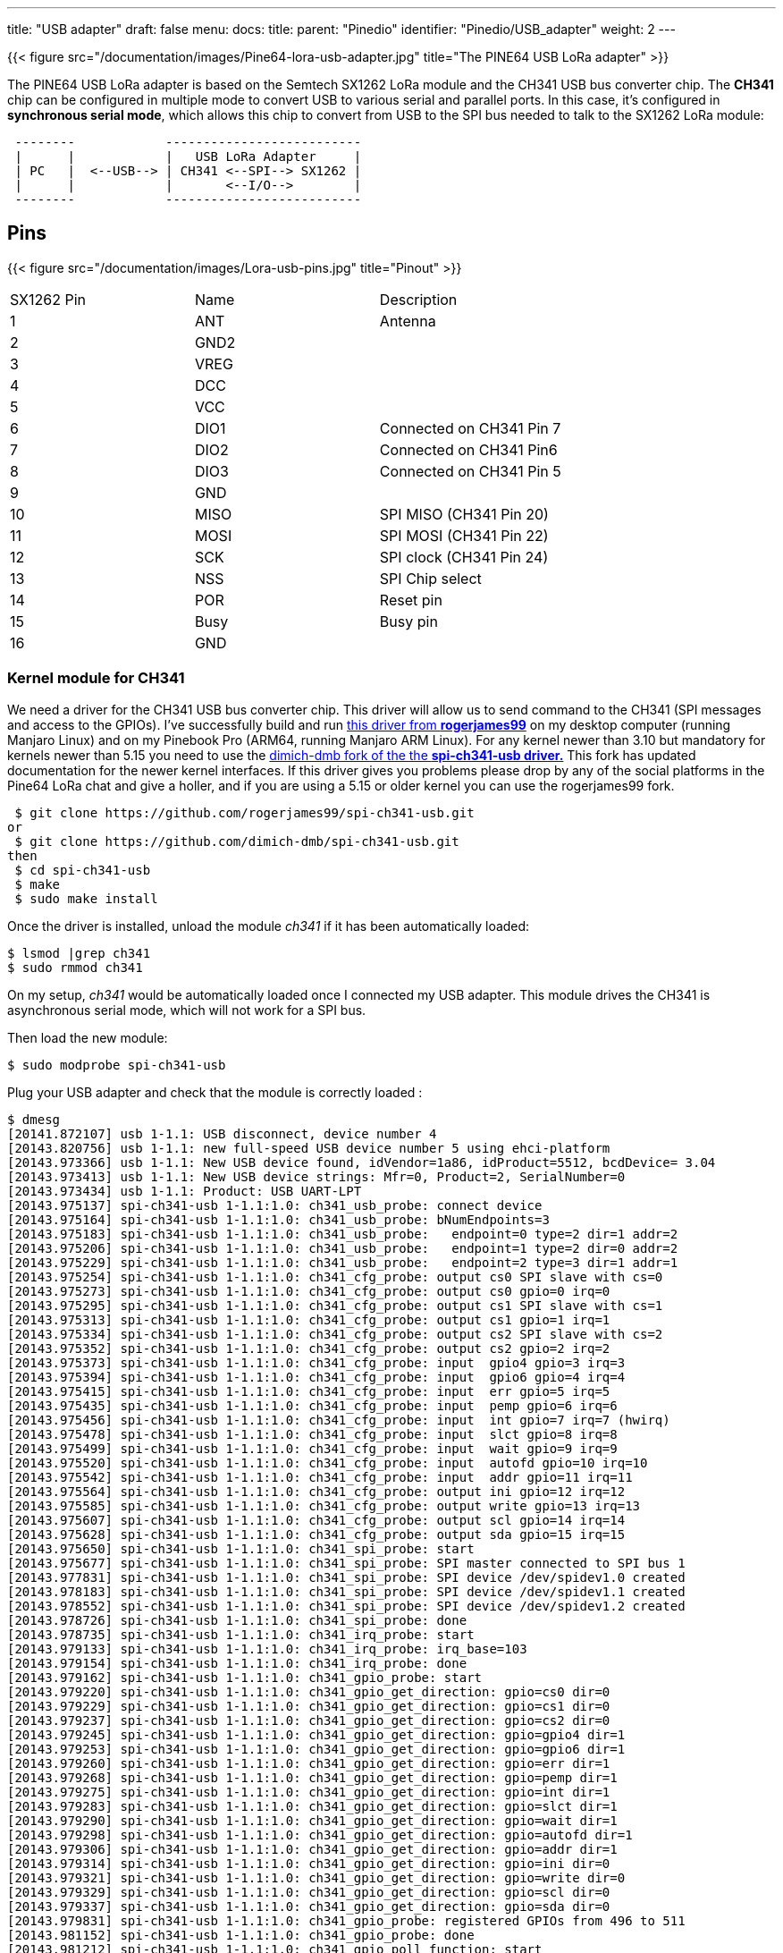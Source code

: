 ---
title: "USB adapter"
draft: false
menu:
  docs:
    title:
    parent: "Pinedio"
    identifier: "Pinedio/USB_adapter"
    weight: 2
---

{{< figure src="/documentation/images/Pine64-lora-usb-adapter.jpg" title="The PINE64 USB LoRa adapter" >}}

The PINE64 USB LoRa adapter is based on the Semtech SX1262 LoRa module and the CH341 USB bus converter chip. The *CH341* chip can be configured in multiple mode to convert USB to various serial and parallel ports. In this case, it's configured in *synchronous serial mode*, which allows this chip to convert from USB to the SPI bus needed to talk to the SX1262 LoRa module:

```
 --------            --------------------------
 |      |            |   USB LoRa Adapter     |
 | PC   |  <--USB--> | CH341 <--SPI--> SX1262 |
 |      |            |       <--I/O-->        |
 --------            --------------------------
```

== Pins

{{< figure src="/documentation/images/Lora-usb-pins.jpg" title="Pinout" >}}

[cols="1,1,1"]
|===
|SX1262 Pin
|Name
|Description

|1
|ANT
|Antenna

|2
|GND2
|

|3
|VREG
|

|4
|DCC
|

|5
|VCC
|

|6
|DIO1
|Connected on CH341 Pin 7

|7
|DIO2
|Connected on CH341 Pin6

|8
|DIO3
|Connected on CH341 Pin 5

|9
|GND
|

|10
|MISO
|SPI MISO (CH341 Pin 20)

|11
|MOSI
|SPI MOSI (CH341 Pin 22)

|12
|SCK
|SPI clock (CH341 Pin 24)

|13
|NSS
|SPI Chip select

|14
|POR
|Reset pin

|15
|Busy
|Busy pin

|16
|GND
|
|===

=== Kernel module for CH341

We need a driver for the CH341 USB bus converter chip. This driver will allow us to send command to the CH341 (SPI messages and access to the GPIOs). I've successfully build and run https://github.com/rogerjames99/spi-ch341-usb[this driver from *rogerjames99*] on my desktop computer (running Manjaro Linux) and on my Pinebook Pro (ARM64, running Manjaro ARM Linux). For any kernel newer than 3.10 but mandatory for kernels newer than 5.15 you need to use the https://github.com/dimich-dmb/spi-ch341-usb[dimich-dmb fork of the the *spi-ch341-usb driver.*] This fork has updated documentation for the newer kernel interfaces. If this driver gives you problems please drop by any of the social platforms in the Pine64 LoRa chat and give a holler, and if you are using a 5.15 or older kernel you can use the rogerjames99 fork.

 $ git clone https://github.com/rogerjames99/spi-ch341-usb.git
or
 $ git clone https://github.com/dimich-dmb/spi-ch341-usb.git
then
 $ cd spi-ch341-usb
 $ make
 $ sudo make install

Once the driver is installed, unload the module _ch341_ if it has been automatically loaded:

 $ lsmod |grep ch341
 $ sudo rmmod ch341

On my setup, _ch341_ would be automatically loaded once I connected my USB adapter. This module drives the CH341 is asynchronous serial mode, which will not work for a SPI bus.

Then load the new module:

 $ sudo modprobe spi-ch341-usb

Plug your USB adapter and check that the module is correctly loaded :

 $ dmesg
 [20141.872107] usb 1-1.1: USB disconnect, device number 4
 [20143.820756] usb 1-1.1: new full-speed USB device number 5 using ehci-platform
 [20143.973366] usb 1-1.1: New USB device found, idVendor=1a86, idProduct=5512, bcdDevice= 3.04
 [20143.973413] usb 1-1.1: New USB device strings: Mfr=0, Product=2, SerialNumber=0
 [20143.973434] usb 1-1.1: Product: USB UART-LPT
 [20143.975137] spi-ch341-usb 1-1.1:1.0: ch341_usb_probe: connect device
 [20143.975164] spi-ch341-usb 1-1.1:1.0: ch341_usb_probe: bNumEndpoints=3
 [20143.975183] spi-ch341-usb 1-1.1:1.0: ch341_usb_probe:   endpoint=0 type=2 dir=1 addr=2
 [20143.975206] spi-ch341-usb 1-1.1:1.0: ch341_usb_probe:   endpoint=1 type=2 dir=0 addr=2
 [20143.975229] spi-ch341-usb 1-1.1:1.0: ch341_usb_probe:   endpoint=2 type=3 dir=1 addr=1
 [20143.975254] spi-ch341-usb 1-1.1:1.0: ch341_cfg_probe: output cs0 SPI slave with cs=0
 [20143.975273] spi-ch341-usb 1-1.1:1.0: ch341_cfg_probe: output cs0 gpio=0 irq=0
 [20143.975295] spi-ch341-usb 1-1.1:1.0: ch341_cfg_probe: output cs1 SPI slave with cs=1
 [20143.975313] spi-ch341-usb 1-1.1:1.0: ch341_cfg_probe: output cs1 gpio=1 irq=1
 [20143.975334] spi-ch341-usb 1-1.1:1.0: ch341_cfg_probe: output cs2 SPI slave with cs=2
 [20143.975352] spi-ch341-usb 1-1.1:1.0: ch341_cfg_probe: output cs2 gpio=2 irq=2
 [20143.975373] spi-ch341-usb 1-1.1:1.0: ch341_cfg_probe: input  gpio4 gpio=3 irq=3
 [20143.975394] spi-ch341-usb 1-1.1:1.0: ch341_cfg_probe: input  gpio6 gpio=4 irq=4
 [20143.975415] spi-ch341-usb 1-1.1:1.0: ch341_cfg_probe: input  err gpio=5 irq=5
 [20143.975435] spi-ch341-usb 1-1.1:1.0: ch341_cfg_probe: input  pemp gpio=6 irq=6
 [20143.975456] spi-ch341-usb 1-1.1:1.0: ch341_cfg_probe: input  int gpio=7 irq=7 (hwirq)
 [20143.975478] spi-ch341-usb 1-1.1:1.0: ch341_cfg_probe: input  slct gpio=8 irq=8
 [20143.975499] spi-ch341-usb 1-1.1:1.0: ch341_cfg_probe: input  wait gpio=9 irq=9
 [20143.975520] spi-ch341-usb 1-1.1:1.0: ch341_cfg_probe: input  autofd gpio=10 irq=10
 [20143.975542] spi-ch341-usb 1-1.1:1.0: ch341_cfg_probe: input  addr gpio=11 irq=11
 [20143.975564] spi-ch341-usb 1-1.1:1.0: ch341_cfg_probe: output ini gpio=12 irq=12
 [20143.975585] spi-ch341-usb 1-1.1:1.0: ch341_cfg_probe: output write gpio=13 irq=13
 [20143.975607] spi-ch341-usb 1-1.1:1.0: ch341_cfg_probe: output scl gpio=14 irq=14
 [20143.975628] spi-ch341-usb 1-1.1:1.0: ch341_cfg_probe: output sda gpio=15 irq=15
 [20143.975650] spi-ch341-usb 1-1.1:1.0: ch341_spi_probe: start
 [20143.975677] spi-ch341-usb 1-1.1:1.0: ch341_spi_probe: SPI master connected to SPI bus 1
 [20143.977831] spi-ch341-usb 1-1.1:1.0: ch341_spi_probe: SPI device /dev/spidev1.0 created
 [20143.978183] spi-ch341-usb 1-1.1:1.0: ch341_spi_probe: SPI device /dev/spidev1.1 created
 [20143.978552] spi-ch341-usb 1-1.1:1.0: ch341_spi_probe: SPI device /dev/spidev1.2 created
 [20143.978726] spi-ch341-usb 1-1.1:1.0: ch341_spi_probe: done
 [20143.978735] spi-ch341-usb 1-1.1:1.0: ch341_irq_probe: start
 [20143.979133] spi-ch341-usb 1-1.1:1.0: ch341_irq_probe: irq_base=103
 [20143.979154] spi-ch341-usb 1-1.1:1.0: ch341_irq_probe: done
 [20143.979162] spi-ch341-usb 1-1.1:1.0: ch341_gpio_probe: start
 [20143.979220] spi-ch341-usb 1-1.1:1.0: ch341_gpio_get_direction: gpio=cs0 dir=0
 [20143.979229] spi-ch341-usb 1-1.1:1.0: ch341_gpio_get_direction: gpio=cs1 dir=0
 [20143.979237] spi-ch341-usb 1-1.1:1.0: ch341_gpio_get_direction: gpio=cs2 dir=0
 [20143.979245] spi-ch341-usb 1-1.1:1.0: ch341_gpio_get_direction: gpio=gpio4 dir=1
 [20143.979253] spi-ch341-usb 1-1.1:1.0: ch341_gpio_get_direction: gpio=gpio6 dir=1
 [20143.979260] spi-ch341-usb 1-1.1:1.0: ch341_gpio_get_direction: gpio=err dir=1
 [20143.979268] spi-ch341-usb 1-1.1:1.0: ch341_gpio_get_direction: gpio=pemp dir=1
 [20143.979275] spi-ch341-usb 1-1.1:1.0: ch341_gpio_get_direction: gpio=int dir=1
 [20143.979283] spi-ch341-usb 1-1.1:1.0: ch341_gpio_get_direction: gpio=slct dir=1
 [20143.979290] spi-ch341-usb 1-1.1:1.0: ch341_gpio_get_direction: gpio=wait dir=1
 [20143.979298] spi-ch341-usb 1-1.1:1.0: ch341_gpio_get_direction: gpio=autofd dir=1
 [20143.979306] spi-ch341-usb 1-1.1:1.0: ch341_gpio_get_direction: gpio=addr dir=1
 [20143.979314] spi-ch341-usb 1-1.1:1.0: ch341_gpio_get_direction: gpio=ini dir=0
 [20143.979321] spi-ch341-usb 1-1.1:1.0: ch341_gpio_get_direction: gpio=write dir=0
 [20143.979329] spi-ch341-usb 1-1.1:1.0: ch341_gpio_get_direction: gpio=scl dir=0
 [20143.979337] spi-ch341-usb 1-1.1:1.0: ch341_gpio_get_direction: gpio=sda dir=0
 [20143.979831] spi-ch341-usb 1-1.1:1.0: ch341_gpio_probe: registered GPIOs from 496 to 511
 [20143.981152] spi-ch341-usb 1-1.1:1.0: ch341_gpio_probe: done
 [20143.981212] spi-ch341-usb 1-1.1:1.0: ch341_gpio_poll_function: start
 [20143.981291] spi-ch341-usb 1-1.1:1.0: ch341_usb_probe: connected
 [20144.756250] usbcore: registered new interface driver ch341
 [20144.756334] usbserial: USB Serial support registered for ch341-uart

With kernel 5.16 and newer the output is shorter:

 $ dmesg
 [ 6744.813564] usb 1-2.1.1: new full-speed USB device number 21 using xhci_hcd
 [ 6744.904377] usb 1-2.1.1: New USB device found, idVendor=1a86, idProduct=5512, bcdDevice= 3.04
 [ 6744.904383] usb 1-2.1.1: New USB device strings: Mfr=0, Product=2, SerialNumber=0
 [ 6744.904385] usb 1-2.1.1: Product: USB UART-LPT
 [ 6744.960243] spi-ch341-usb 1-2.1.1:1.0: ch341_cfg_probe: output cs0 SPI slave with cs=0
 [ 6744.960246] spi-ch341-usb 1-2.1.1:1.0: ch341_cfg_probe: output cs1 SPI slave with cs=1
 [ 6744.960247] spi-ch341-usb 1-2.1.1:1.0: ch341_cfg_probe: output cs2 SPI slave with cs=2
 [ 6744.960249] spi-ch341-usb 1-2.1.1:1.0: ch341_cfg_probe: input  gpio4 gpio=0 irq=0 (hwirq)
 [ 6744.960251] spi-ch341-usb 1-2.1.1:1.0: ch341_cfg_probe: input  gpio5 gpio=1 irq=1
 [ 6744.960302] spi-ch341-usb 1-2.1.1:1.0: ch341_spi_probe: SPI master connected to SPI bus 0
 [ 6744.960350] spi-ch341-usb 1-2.1.1:1.0: ch341_spi_probe: SPI device /dev/spidev0.0 created
 [ 6744.960398] spi-ch341-usb 1-2.1.1:1.0: ch341_spi_probe: SPI device /dev/spidev0.1 created
 [ 6744.960445] spi-ch341-usb 1-2.1.1:1.0: ch341_spi_probe: SPI device /dev/spidev0.2 created
 [ 6744.960583] spi-ch341-usb 1-2.1.1:1.0: ch341_usb_probe: connected

=== Driver development

==== Kernels 5.14 and older

Once the module _spi-ch341-usb_ is correctly loaded, here's how you can transfer data on the SPI bus (in C):

 /* Open the SPI bus */
 int spi = open("/dev/spidev1.0", O_RDWR);
 uint8_t mmode = SPI_MODE_0;
 uint8_t lsb = 0;
 ioctl(spi, SPI_IOC_WR_MODE, &mmode);
 ioctl(spi, SPI_IOC_WR_LSB_FIRST, &lsb);

 /* Transfer data */
 /* TODO: Init buffer_out, buffer_in and size */
 const uint8_t *mosi = buffer_out; // output data
 uint8_t *miso = buffer_in; // input data

 struct spi_ioc_transfer spi_trans;
 memset(&spi_trans, 0, sizeof(spi_trans));

 spi_trans.tx_buf = (unsigned long) mosi;
 spi_trans.rx_buf = (unsigned long) miso;
 spi_trans.cs_change = true;
 spi_trans.len = size;

 int status = ioctl (spi, SPI_IOC_MESSAGE(1), &spi_trans);

To access GPIOs, you first need to export them (to make them accessible via _/sys/class/gpio_. As you can see in the dmesg output, GPIOs from 496 to 511 were registered, which means we can export 16 GPIOs. The mapping of these I/O is available in the https://github.com/rogerjames99/spi-ch341-usb/blob/master/spi-ch341-usb.c#L148[source code of the driver]. For example, pin _slct_ is the 12th, meaning we need to export GPIO 496+12 = 508.

 int  fd;
 if ((fd = open("/sys/class/gpio/export", O_WRONLY)) == -1)   {
   perror("open ini");
   exit(-1);
 }

 if (write(fd, "508", 3) == -1){
   perror ("write export 508");
 }

Once exported, the GPIO is available in _/sys/class/gpio/sclt_ (the naming is specified by the driver). You can read the pin in C:

 int  fd;
 if ((fd = open("/sys/class/gpio/slct/value", O_RDWR)) == -1)   {
   perror("open");
 }

 char buf;
 if (read(fd, &buf, 1) == -1) {
    perror("read");
 }

 int value = (buf == '0') ? 0 : 1;

You can also write it:

 int  fd;
 if ((fd = open("/sys/class/gpio/ini/value", O_RDWR)) == -1)   {
   perror("open ini");
 }

 if (write(fd, value ? "1" : "0", 1) == -1) {
    perror ("write");
 }

==== Kernel 5.15 and newer

We need some help documenting how these interfaces work|

The driver creates these interfaces:

|===
|Pin |SPI Function |GPIO function |GPIO name |IRQ

| 15 | CS0 | - | - | -

| 16 | CS1 | - | - | -

| 17 | CS2 | - | - | -

| 19 | - | Input | gpio4 | hardware

| 21 | - | Input | gpio5 | software
|===

The dimich-dmb fork of spi-ch341-usb works with 5.15+ kernels, but as you can see above it is not configured for the needs of the Pinedio-USB by default. I have started a branch in my fork to work on getting the driver pre-configured for our needs. The branch can be https://github.com/UncleGrumpy/spi-ch341-usb/tree/pinedio[found here.] Please feel free to help|And open issues or discussions in the repo if you have problems or ideas how to help. Any improvements to the actual code beyond configuration should be pushed to the temporary https://github.com/dimich-dmb/spi-ch341-usb/[upstream.]

Since linux-5.15 binding to spidev driver is required to make slave devices available via /dev/, e.g. for slave 1 on bus 0 as real root (not with sudo):

 # echo spidev > /sys/class/spi_master/spi0/spi0.1/driver_override
 # echo spi0.1 > /sys/bus/spi/drivers/spidev/bind

For all devices handled by spi_ch341_usb driver (again, only as real root):

 # for i in /sys/bus/usb/drivers/spi-ch341-usb/*/spi_master/spi*/spi*.*; do echo spidev > $i/driver_override; echo $(basename $i) > /sys/bus/spi/drivers/spidev/bind; done

The documentation found at https://github.com/dimich-dmb/spi-ch341-usb/blob/master/README.md has more information.

The 5.15+ driver is not ready yet. But if you are interested in testing, helping to get the configuration right, or working on application development you can build and test the current driver:

 $ git clone -b pinedio https://github.com/UncleGrumpy/spi-ch341-usb.git
 $ cd spi-ch341-usb
 $ make
 $ sudo make install

So far this will automatically set up the SPI slave device /dev/spi0.0. It names the ch341-usb device as "pinedio" this will allow application developers to find the correct gpiochip by name. I need help confirming the correct gpio pins but as of now the driver will setup the following configuration:

The driver uses following CH341A pins for the SPI interface.

|===
| Pin | Name | Direction | Function SPI (CH341A)

| 18  | D3   | output    | SCK (DCK)          

| 20  | D5   | output    | MOSI (DOUT)        

| 22  | D7   | input     | MISO (DIN)         

| 15  | D0   | output    | CS0                
|===

The driver uses the following GPIO configuration.

WARNING: It is not sure if these are the correct pins to use|

|===
| CH341 Pin | CH341A Name | Function   | GPIO Name  | GPIO Configuration | SX1262 connection

|  7        | INT#        | IRQ        | dio_irq    | Input              | DIO1 (IRQ)     

|  8        | SLCT        | BUSY       | dio_busy   | Input              | BUSY           

| 26        | RST#        | Hard Reset | dio_reset  | Output             | NRESET         
|===

The function of these pins can be changed from user space by using libgpiod. The command line tools installed with the library (gpioset, gpioget, gpiodetect, gpioinfo and others can be used for bash scripts, etc. and applications should all use the libgpiod interfaces. The /sys/class/gpio interface has been removed from the kernel in 5.15, so any apps using /sys/class/gpio to access gpio pins are broken, or will be as distos update their kernels to 5.15 and beyond.

GPIO pins can be listed with gpioinfo:

 $ gpioinfo pinedio

The output should look similar to:

 gpiochip1 - 3 lines:
         line   0:    "dio_irq"       unused   input  active-high
         line   1:   "dio_busy"       unused   input  active-high
         line   2:  "dio_reset"       unused  output  active-high

The gpiochip# might be different. The driver exposes the Pinedio with the gpio name "pinedio", developers should use this name to interact with the gpiochip because the gpiochip# of the device is likely to be different from one system to the next, or depending on the order devices are initialized.

=== Driver for the SX1262 LoRa module

Now that we can talk to the SX1262 via the CH341 USB converter chip, we need to send actual commands to make it emit or receive LoRa messages. To do this, you can implement the driver yourself using info from the datasheet, or use an existing driver (you can easily find drivers for the Arduino framework, for example.
I found https://github.com/YukiWorkshop/sx126x_driver[this C++ driver]. It's well written, lightweight and easily portable across many platforms. All you have to do is implement 3 HAL function : read GPIO, write GPIO and transfer data on SPI. I wrote a quick'n'dirty app that emits a LoRa frame. It's https://gist.github.com/JF002/f1af5595874942427eea9d375c18fc73[available here].

As I don't have any 'raw' LoRa device on hands, I check that it was actually transmitting something using my SDR setup (simple TNT usb key and *Gqrx* software):

{{< figure src="/documentation/images/pine64-lora-usb-adapter-sdr.png" width="500" >}}

